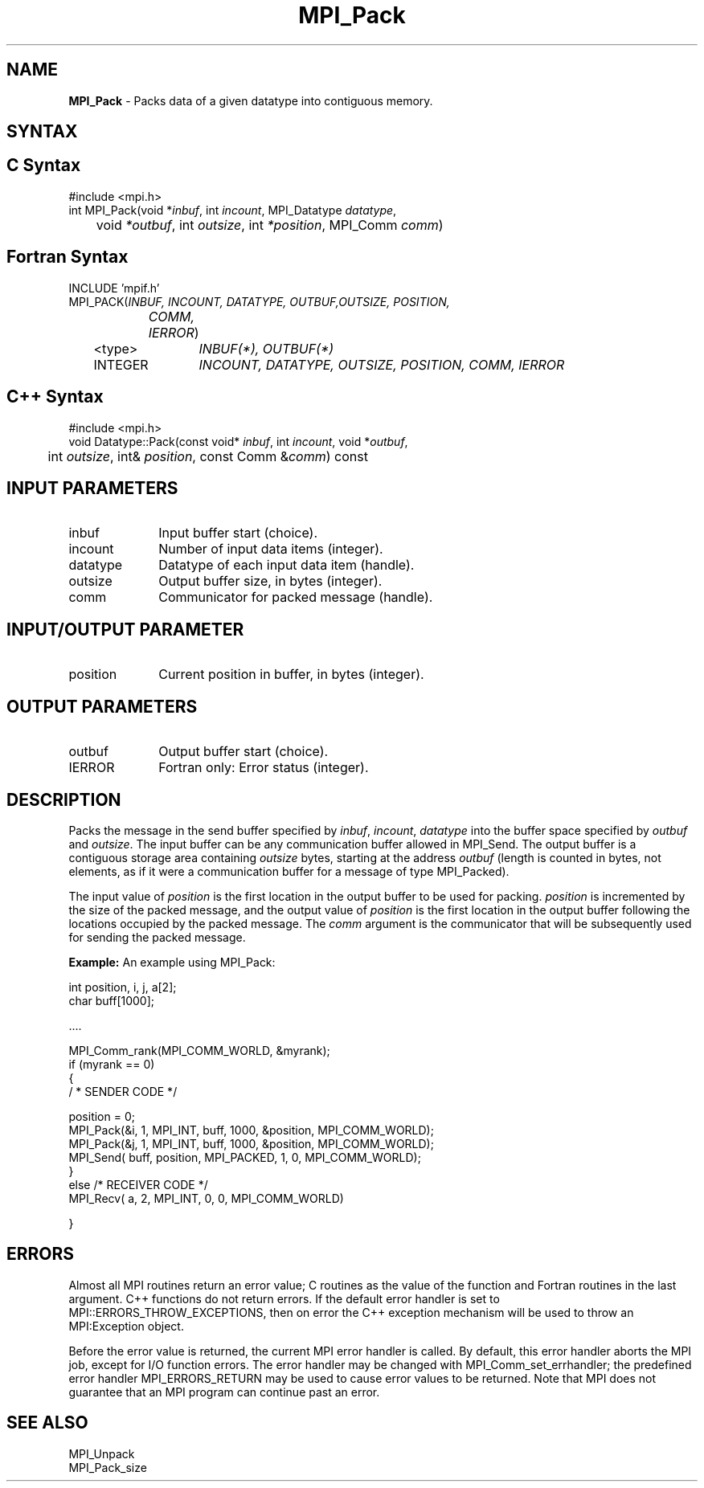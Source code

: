 .\" Copyright 2006-2008 Sun Microsystems, Inc.
.\" Copyright (c) 1996 Thinking Machines Corporation
.TH MPI_Pack 3 "Mar 16, 2011" "1.5.3" "Open MPI"
.SH NAME
\fBMPI_Pack\fP \- Packs data of a given datatype into contiguous memory.

.SH SYNTAX
.ft R
.SH C Syntax
.nf
#include <mpi.h>
int MPI_Pack(void *\fIinbuf\fP, int\fI incount\fP, MPI_Datatype\fI datatype\fP,
	void\fI *outbuf\fP, int\fI outsize\fP, int\fI *position\fP, MPI_Comm\fI comm\fP)

.fi
.SH Fortran Syntax
.nf
INCLUDE 'mpif.h'
MPI_PACK(\fIINBUF, INCOUNT, DATATYPE, OUTBUF,OUTSIZE, POSITION,
		COMM, IERROR\fP)
	<type>	\fIINBUF(*), OUTBUF(*)\fP
	INTEGER	\fIINCOUNT, DATATYPE, OUTSIZE, POSITION, COMM, IERROR\fP 

.fi
.SH C++ Syntax
.nf
#include <mpi.h>
void Datatype::Pack(const void* \fIinbuf\fP, int \fIincount\fP, void *\fIoutbuf\fP, 
	int \fIoutsize\fP, int& \fIposition\fP, const Comm &\fIcomm\fP) const 

.fi
.SH INPUT PARAMETERS
.ft R
.TP 1i
inbuf
Input buffer start (choice).
.TP 1i
incount
Number of input data items (integer).
.TP 1i
datatype
Datatype of each input data item (handle).
.TP 1i
outsize
Output buffer size, in bytes (integer).
.TP 1i
comm
Communicator for packed message (handle).

.SH INPUT/OUTPUT PARAMETER
.ft R
.TP 1i
position
Current position in buffer, in bytes (integer).

.SH OUTPUT PARAMETERS
.ft R
.TP 1i
outbuf
Output buffer start (choice).
.ft R
.TP 1i
IERROR
Fortran only: Error status (integer). 

.SH DESCRIPTION
.ft R
Packs the message in the send buffer specified by \fIinbuf\fP, \fIincount\fP, \fIdatatype\fP into the buffer space specified by \fIoutbuf\fP and \fIoutsize\fP. The input buffer can be any communication buffer allowed in MPI_Send. The output buffer is a contiguous storage area containing \fIoutsize\fP bytes, starting at the address \fIoutbuf\fP (length is counted in bytes, not elements, as if it were a communication buffer for a message of type MPI_Packed).
.sp
The input value of \fIposition\fP is the first location in the output buffer to be used for packing. \fIposition\fP is incremented by the size of the packed message, and the output value of \fIposition\fP is the first location in the output buffer following the locations occupied by the packed message. The \fIcomm\fP argument is the communicator that will be subsequently used for sending the packed message.
.sp
\fBExample:\fP An example using MPI_Pack:
.sp
.nf
    int position, i, j, a[2]; 
    char buff[1000]; 
     
    \&.... 
     
    MPI_Comm_rank(MPI_COMM_WORLD, &myrank); 
    if (myrank == 0) 
    { 
       / * SENDER CODE */ 
     
    position = 0; 
      MPI_Pack(&i, 1, MPI_INT, buff, 1000, &position, MPI_COMM_WORLD); 
      MPI_Pack(&j, 1, MPI_INT, buff, 1000, &position, MPI_COMM_WORLD); 
      MPI_Send( buff, position, MPI_PACKED, 1, 0, MPI_COMM_WORLD); 
    } 
    else  /* RECEIVER CODE */ 
      MPI_Recv( a, 2, MPI_INT, 0, 0, MPI_COMM_WORLD) 
     
    }

.fi
.SH ERRORS
Almost all MPI routines return an error value; C routines as the value of the function and Fortran routines in the last argument. C++ functions do not return errors. If the default error handler is set to MPI::ERRORS_THROW_EXCEPTIONS, then on error the C++ exception mechanism will be used to throw an MPI:Exception object.
.sp
Before the error value is returned, the current MPI error handler is
called. By default, this error handler aborts the MPI job, except for I/O function errors. The error handler may be changed with MPI_Comm_set_errhandler; the predefined error handler MPI_ERRORS_RETURN may be used to cause error values to be returned. Note that MPI does not guarantee that an MPI program can continue past an error.  

.SH SEE ALSO
.ft R
MPI_Unpack
.br
MPI_Pack_size

